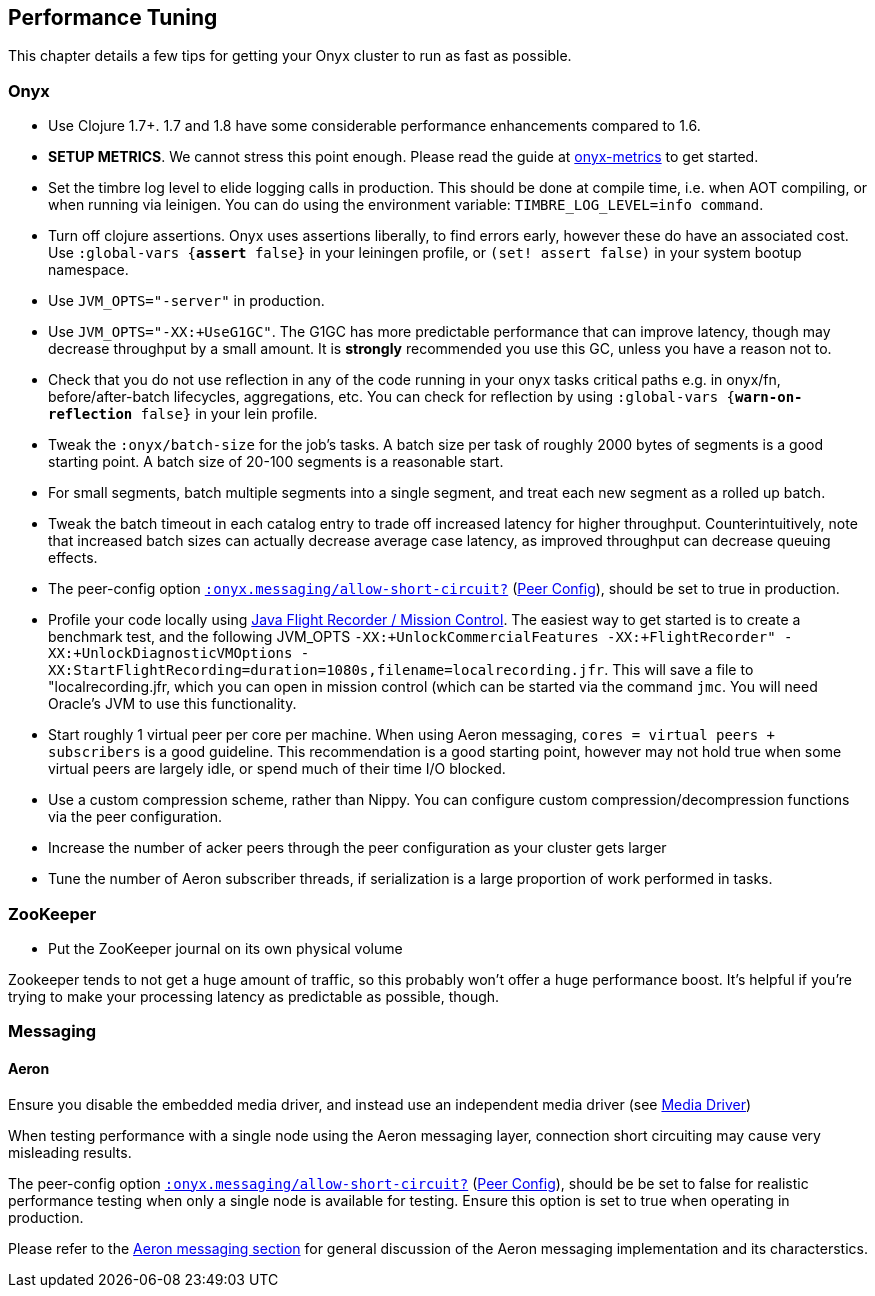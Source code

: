 [[performance-tuning]]
== Performance Tuning

This chapter details a few tips for getting your Onyx cluster to run as
fast as possible.

=== Onyx

* Use Clojure 1.7+. 1.7 and 1.8 have some considerable performance enhancements compared to 1.6.
* **SETUP METRICS**. We cannot stress this point enough. Please read the guide at https://github.com/onyx-platform/onyx-metrics[onyx-metrics] to get started.
* Set the timbre log level to elide logging calls in production. This should be done at compile time,
 i.e. when AOT compiling, or when running via leinigen. You can do using the
 environment variable: `TIMBRE_LOG_LEVEL=info command`.
* Turn off clojure assertions. Onyx uses assertions liberally, to find errors early, however these do have an associated cost. 
  Use `:global-vars {*assert* false}` in your leiningen profile, or `(set! assert false)` in your system bootup namespace.
* Use `JVM_OPTS="-server"` in production.
* Use `JVM_OPTS="-XX:+UseG1GC"`. The G1GC has more predictable performance that can improve latency, though may decrease throughput by a small amount. It is **strongly** recommended you use this GC, unless you have a reason not to.
* Check that you do not use reflection in any of the code running in your onyx
 tasks critical paths e.g. in onyx/fn, before/after-batch lifecycles,
 aggregations, etc. You can check for reflection by using `:global-vars {*warn-on-reflection* false}` in your lein profile.
* Tweak the `:onyx/batch-size` for the job's tasks. A batch size per task of
 roughly 2000 bytes of segments is a good starting point. A batch size of 20-100 segments is a reasonable start.
* For small segments, batch multiple segments into a single segment, and
 treat each new segment as a rolled up batch.
* Tweak the batch timeout in each catalog entry to trade off increased
 latency for higher throughput. Counterintuitively, note that increased batch sizes 
 can actually decrease average case latency, as improved throughput can decrease queuing effects.
 * The peer-config option http://www.onyxplatform.org/docs/cheat-sheet/latest/#peer-config/:onyx.messaging/allow-short-circuit-QMARK[`:onyx.messaging/allow-short-circuit?`]
(<<peer-configuration,Peer Config>>), should be set to true in production.
* Profile your code locally using http://www.oracle.com/technetwork/java/javaseproducts/mission-control/java-mission-control-1998576.html[Java Flight Recorder / Mission Control].
 The easiest way to get started is to create a benchmark test, and the following JVM_OPTS `-XX:+UnlockCommercialFeatures -XX:+FlightRecorder" -XX:+UnlockDiagnosticVMOptions -XX:StartFlightRecording=duration=1080s,filename=localrecording.jfr`. 
 This will save a file to "localrecording.jfr, which you can open in mission control (which can be started via the command `jmc`. You will need Oracle's JVM to use this functionality.
* Start roughly 1 virtual peer per core per machine. When using Aeron
messaging, `cores = virtual peers + subscribers` is a good guideline.
This recommendation is a good starting point, however may not hold
true when some virtual peers are largely idle, or spend much of their
time I/O blocked.
* Use a custom compression scheme, rather than Nippy. You can configure
custom compression/decompression functions via the peer configuration.
* Increase the number of acker peers through the peer configuration as
your cluster gets larger
* Tune the number of Aeron subscriber threads, if serialization is a
large proportion of work performed in tasks.

=== ZooKeeper

* Put the ZooKeeper journal on its own physical volume

Zookeeper tends to not get a huge amount of traffic, so this probably
won't offer a huge performance boost. It's helpful if you're trying to
make your processing latency as predictable as possible, though.

=== Messaging

==== Aeron

Ensure you disable the embedded media driver, and instead use an
independent media driver (see <<messaging,Media Driver>>)

When testing performance with a single node using the Aeron messaging
layer, connection short circuiting may cause very misleading results.

The peer-config option
http://www.onyxplatform.org/docs/cheat-sheet/latest/#peer-config/:onyx.messaging/allow-short-circuit-QMARK[`:onyx.messaging/allow-short-circuit?`]
(<<peer-configuration,Peer Config>>), should be be set to false for realistic
performance testing when only a single node is available for testing. Ensure
this option is set to true when operating in production.

Please refer to the <<messaging, Aeron messaging section>> for general discussion of
the Aeron messaging implementation and its characterstics.
